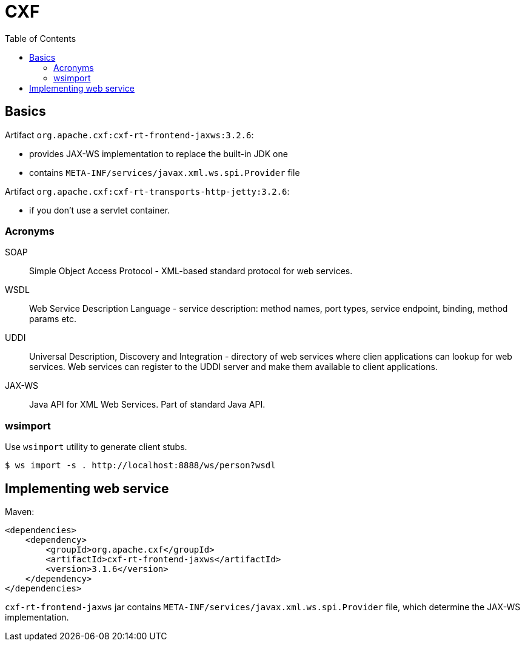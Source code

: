 = CXF
:doc-root: https://notes.jdata.pl
:toc: left
:toclevels: 4
:tabsize: 4
:docinfo1:
:icons: font

== Basics

Artifact `org.apache.cxf:cxf-rt-frontend-jaxws:3.2.6`:

* provides JAX-WS implementation to replace the built-in JDK one
* contains `META-INF/services/javax.xml.ws.spi.Provider` file

Artifact `org.apache.cxf:cxf-rt-transports-http-jetty:3.2.6`:

* if you don't use a servlet container.

=== Acronyms

SOAP::
 Simple Object Access Protocol - XML-based standard protocol
 for web services.

WSDL::
 Web Service Description Language - service description: method
 names, port types, service endpoint, binding, method params etc.

UDDI::
 Universal Description, Discovery and Integration - directory
 of web services where clien applications can lookup for web
 services. Web services can register to the UDDI server and make
 them available to client applications.

JAX-WS::
 Java API for XML Web Services. Part of standard Java API.

=== wsimport

Use `wsimport` utility to generate client stubs.

 $ ws import -s . http://localhost:8888/ws/person?wsdl

== Implementing web service

Maven:

[source,xml]
<dependencies>
    <dependency>
        <groupId>org.apache.cxf</groupId>
        <artifactId>cxf-rt-frontend-jaxws</artifactId>
        <version>3.1.6</version>
    </dependency>
</dependencies>

`cxf-rt-frontend-jaxws` jar contains
`META-INF/services/javax.xml.ws.spi.Provider` file, which
determine the JAX-WS implementation.


